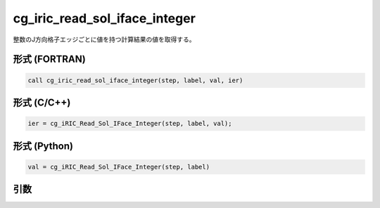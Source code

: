 cg_iric_read_sol_iface_integer
====================================

整数のJ方向格子エッジごとに値を持つ計算結果の値を取得する。

形式 (FORTRAN)
---------------
.. code-block:: fortran

   call cg_iric_read_sol_iface_integer(step, label, val, ier)

形式 (C/C++)
---------------
.. code-block:: c

   ier = cg_iRIC_Read_Sol_IFace_Integer(step, label, val);

形式 (Python)
---------------
.. code-block:: python

   val = cg_iRIC_Read_Sol_IFace_Integer(step, label)

引数
----

.. csv-table:: cg_iric_read_sol_iface_integer の引数
   :file: cg_iric_read_sol_iface_integer_args.csv
   :header-rows: 1

